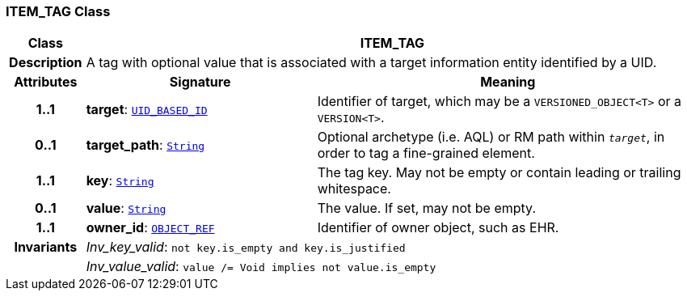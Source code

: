 === ITEM_TAG Class

[cols="^1,3,5"]
|===
h|*Class*
2+^h|*ITEM_TAG*

h|*Description*
2+a|A tag with optional value that is associated with a target information entity identified by a UID.

h|*Attributes*
^h|*Signature*
^h|*Meaning*

h|*1..1*
|*target*: `link:/releases/BASE/{rm_release}/base_types.html#_uid_based_id_class[UID_BASED_ID^]`
a|Identifier of target, which may be a `VERSIONED_OBJECT<T>` or a `VERSION<T>`.

h|*0..1*
|*target_path*: `link:/releases/BASE/{rm_release}/foundation_types.html#_string_class[String^]`
a|Optional archetype (i.e. AQL) or RM path within `_target_`, in order to tag a fine-grained element.

h|*1..1*
|*key*: `link:/releases/BASE/{rm_release}/foundation_types.html#_string_class[String^]`
a|The tag key. May not be empty or contain leading or trailing whitespace.

h|*0..1*
|*value*: `link:/releases/BASE/{rm_release}/foundation_types.html#_string_class[String^]`
a|The value. If set, may not be empty.

h|*1..1*
|*owner_id*: `link:/releases/BASE/{rm_release}/base_types.html#_object_ref_class[OBJECT_REF^]`
a|Identifier of owner object, such as EHR.

h|*Invariants*
2+a|__Inv_key_valid__: `not key.is_empty and key.is_justified`

h|
2+a|__Inv_value_valid__: `value /= Void implies not value.is_empty`
|===
